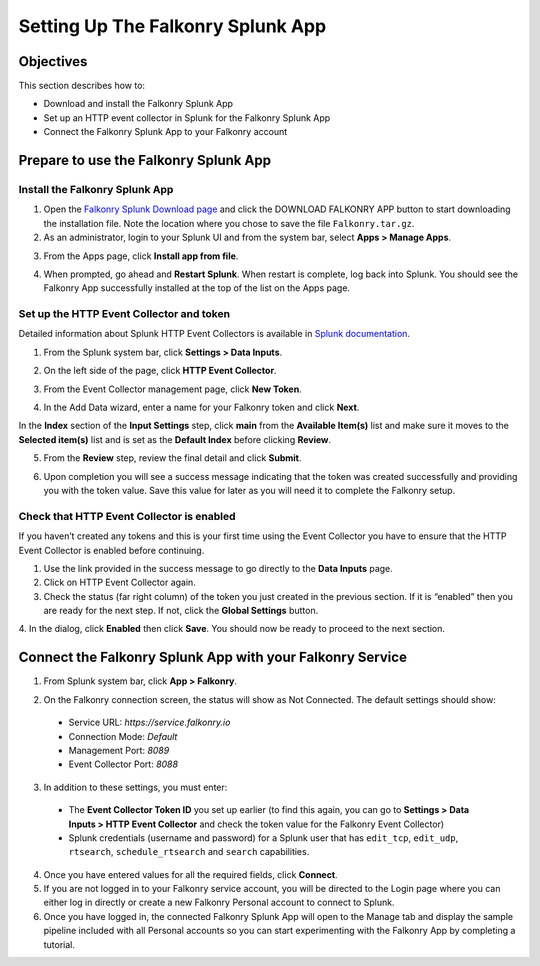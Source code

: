 Setting Up The Falkonry Splunk App
==================================

Objectives
----------

This section describes how to:

- Download and install the Falkonry Splunk App
- Set up an HTTP event collector in Splunk for the Falkonry Splunk App
- Connect the Falkonry Splunk App to your Falkonry account

Prepare to use the Falkonry Splunk App
--------------------------------------

Install the Falkonry Splunk App
~~~~~~~~~~~~~~~~~~~~~~~~~~~~~~~

1. Open the `Falkonry Splunk Download page <http://falkonry.com/splunk>`_ and click the 
   DOWNLOAD FALKONRY APP button to start downloading the installation file. Note the location
   where you chose to save the file ``Falkonry.tar.gz``.

2. As an administrator, login to your Splunk UI and from the system bar, select 
   **Apps > Manage Apps**.

.. image:: images/add.png

3. From the Apps page, click **Install app from file**.

.. image:: images/select.png

4. When prompted, go ahead and **Restart Splunk**. When restart is complete, log back into 
   Splunk. You should see the Falkonry App successfully installed at the top of the list on 
   the Apps page.

.. image:: images/install.png

Set up the HTTP Event Collector and token
~~~~~~~~~~~~~~~~~~~~~~~~~~~~~~~~~~~~~~~~~

Detailed information about Splunk HTTP Event Collectors is available in 
`Splunk documentation <http://docs.splunk.com/Documentation/Splunk/latest/Data/UsetheHTTPEventCollector>`_.
 

1. From the Splunk system bar, click **Settings > Data Inputs**.

.. image:: images/inputs.png

2. On the left side of the page, click **HTTP Event Collector**.

.. image:: images/collector.png

3. From the Event Collector management page, click **New Token**.

.. image:: images/token.png

4. In the Add Data wizard, enter a name for your Falkonry token and click **Next**.

In the **Index** section of the **Input Settings** step, click **main** from the 
**Available Item(s)** list and make sure it moves to the **Selected item(s)** list and is 
set as the **Default Index** before clicking **Review**.

.. image:: images/add_data.png

5. From the **Review** step, review the final detail and click **Submit**.

.. image:: images/token_review.png

6. Upon completion you will see a success message indicating that the token was created 
   successfully and providing you with the token value. Save this value for later as you will 
   need it to complete the Falkonry setup.

.. image:: images/token_complete.png

Check that HTTP Event Collector is enabled
~~~~~~~~~~~~~~~~~~~~~~~~~~~~~~~~~~~~~~~~~~

If you haven’t created any tokens and this is your first time using the Event Collector 
you have to ensure that the HTTP Event Collector is enabled before continuing.

1. Use the link provided in the success message to go directly to the **Data Inputs** page.

2. Click on HTTP Event Collector again.

3. Check the status (far right column) of the token you just created in the previous 
   section. If it is “enabled” then you are ready for the next step. If not, click the 
   **Global Settings** button.

.. image:: images/token_enabled.png

4. In the dialog, click **Enabled** then click **Save**. You should now be ready to 
proceed to the next section.
 

Connect the Falkonry Splunk App with your Falkonry Service
----------------------------------------------------------

1. From Splunk system bar, click **App > Falkonry**.

.. image:: images/app.png

2. On the Falkonry connection screen, the status will show as Not Connected. The default settings should show:

  - Service URL: *https://service.falkonry.io*
  - Connection Mode: *Default*
  - Management Port: *8089*
  - Event Collector Port: *8088*
  
3. In addition to these settings, you must enter:

  - The **Event Collector Token ID** you set up earlier (to find this again, you can go to 
    **Settings > Data Inputs > HTTP Event Collector** and check the token value for the 
    Falkonry Event Collector)
  - Splunk credentials (username and password) for a Splunk user that has ``edit_tcp``, 
    ``edit_udp``, ``rtsearch``, ``schedule_rtsearch`` and ``search`` capabilities.
    
4. Once you have entered values for all the required fields, click **Connect**.

5. If you are not logged in to your Falkonry service account, you will be directed to the 
   Login page where you can either log in directly or create a new Falkonry Personal account 
   to connect to Splunk.

6. Once you have logged in, the connected Falkonry Splunk App will open to the Manage tab 
   and display the sample pipeline included with all Personal accounts so you can start 
   experimenting with the Falkonry App by completing a tutorial.

